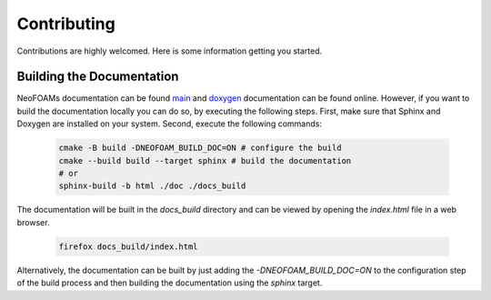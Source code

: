 Contributing
^^^^^^^^^^^^

Contributions are highly welcomed. Here is some information getting you started.

Building the Documentation
""""""""""""""""""""""""""

NeoFOAMs documentation can be found `main <https://exasim-project.com/NeoFOAM/>`_  and `doxygen <https://exasim-project.com/NeoFOAM/doxygen/html/>`_ documentation can be found online. However, if you want to build the documentation locally you can do so, by executing the following steps.
First, make sure that Sphinx and Doxygen are installed on your system. Second, execute the following commands:

   .. code-block:: bash

    cmake -B build -DNEOFOAM_BUILD_DOC=ON # configure the build
    cmake --build build --target sphinx # build the documentation
    # or
    sphinx-build -b html ./doc ./docs_build


The documentation will be built in the `docs_build` directory and can be viewed by opening the `index.html` file in a web browser.

   .. code-block:: bash

    firefox docs_build/index.html

Alternatively, the documentation can be built by just adding the `-DNEOFOAM_BUILD_DOC=ON` to the configuration step of the build process and then building the documentation using the `sphinx` target.
